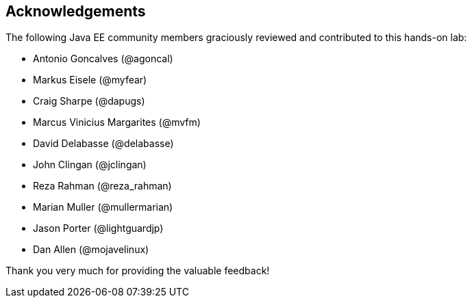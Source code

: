 == Acknowledgements

The following Java EE community members graciously reviewed and contributed to this hands-on lab:

* Antonio Goncalves (@agoncal)
* Markus Eisele (@myfear)
* Craig Sharpe (@dapugs)
* Marcus Vinicius Margarites (@mvfm)
* David Delabasse (@delabasse)
* John Clingan (@jclingan)
* Reza Rahman (@reza_rahman)
* Marian Muller (@mullermarian)
* Jason Porter (@lightguardjp)
* Dan Allen (@mojavelinux)

Thank you very much for providing the valuable feedback!


